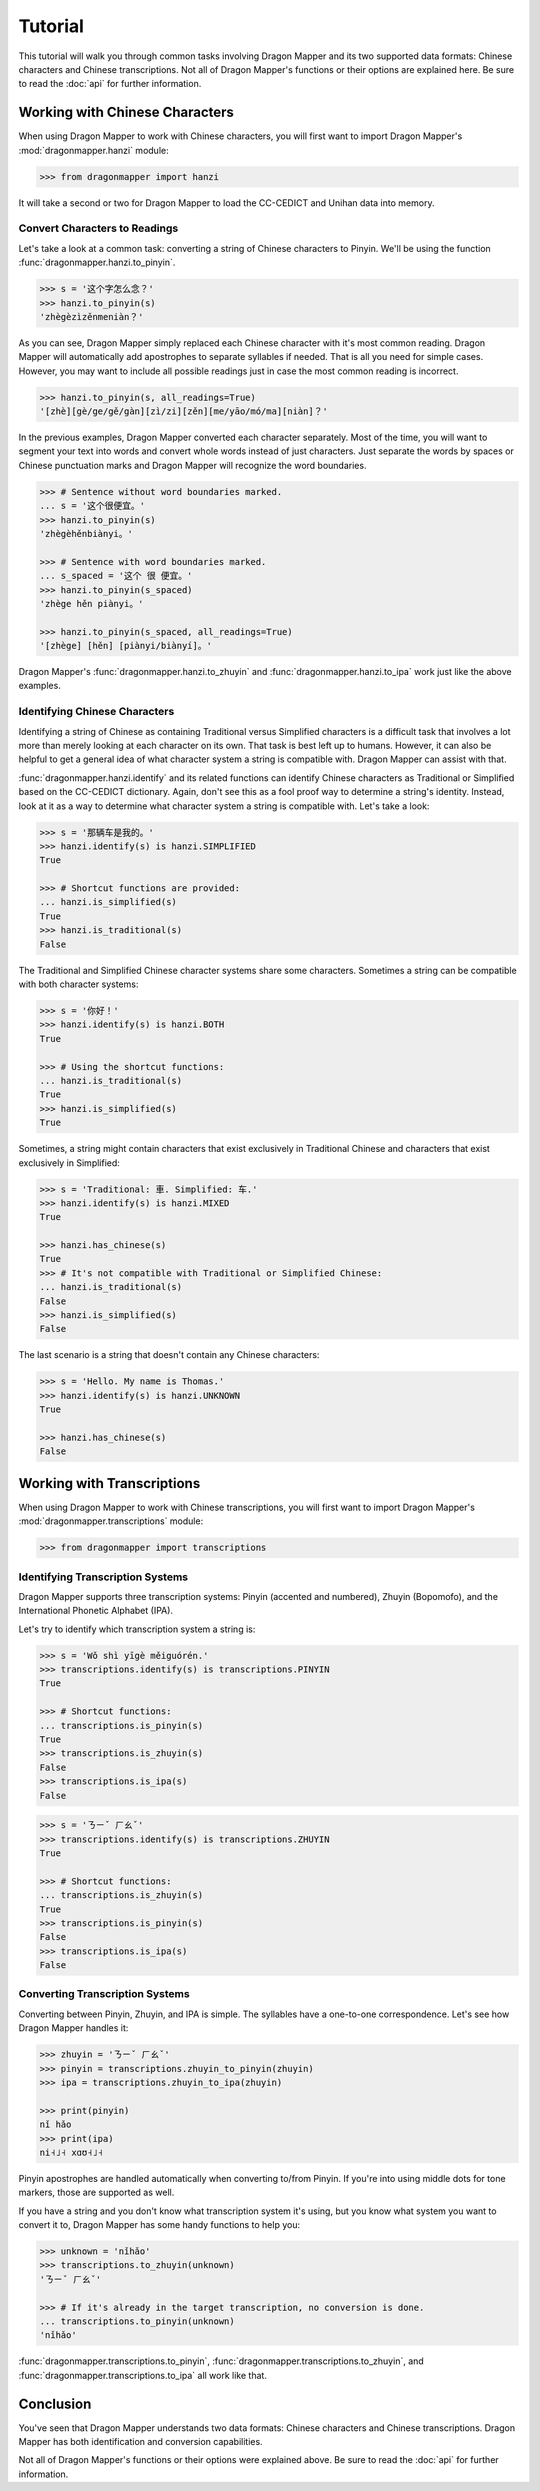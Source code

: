 Tutorial
========

This tutorial will walk you through common tasks involving Dragon Mapper and
its two supported data formats: Chinese characters and Chinese transcriptions.
Not all of Dragon Mapper's functions or their options are explained here. Be
sure to read the :doc:`api` for further information.

Working with Chinese Characters
-------------------------------

When using Dragon Mapper to work with Chinese characters, you will first want
to import Dragon Mapper's :mod:`dragonmapper.hanzi` module:

.. code:: python

    >>> from dragonmapper import hanzi

It will take a second or two for Dragon Mapper to load the CC-CEDICT and
Unihan data into memory.

Convert Characters to Readings
~~~~~~~~~~~~~~~~~~~~~~~~~~~~~~

Let's take a look at a common task: converting a string of Chinese characters
to Pinyin. We'll be using the function :func:`dragonmapper.hanzi.to_pinyin`.

.. code:: python

    >>> s = '这个字怎么念？'
    >>> hanzi.to_pinyin(s)
    'zhègèzìzěnmeniàn？'

As you can see, Dragon Mapper simply replaced each Chinese character with it's
most common reading. Dragon Mapper will automatically add apostrophes to
separate syllables if needed. That is all you need for simple cases. However,
you may want to include all possible readings just in case the most common
reading is incorrect.

.. code:: python

    >>> hanzi.to_pinyin(s, all_readings=True)
    '[zhè][gè/ge/gě/gàn][zì/zi][zěn][me/yāo/mó/ma][niàn]？'

In the previous examples, Dragon Mapper converted each character separately.
Most of the time, you will want to segment your text into words and convert
whole words instead of just characters. Just separate the words by spaces or
Chinese punctuation marks and Dragon Mapper will recognize the word boundaries.

.. code:: python

    >>> # Sentence without word boundaries marked.
    ... s = '这个很便宜。'
    >>> hanzi.to_pinyin(s)
    'zhègèhěnbiànyi。'

    >>> # Sentence with word boundaries marked.
    ... s_spaced = '这个 很 便宜。'
    >>> hanzi.to_pinyin(s_spaced)
    'zhège hěn piànyi。'

    >>> hanzi.to_pinyin(s_spaced, all_readings=True)
    '[zhège] [hěn] [piànyi/biànyí]。'

Dragon Mapper's :func:`dragonmapper.hanzi.to_zhuyin` and
:func:`dragonmapper.hanzi.to_ipa` work just like the above examples.

Identifying Chinese Characters
~~~~~~~~~~~~~~~~~~~~~~~~~~~~~~

Identifying a string of Chinese as containing Traditional versus Simplified
characters is a difficult task that involves a lot more than merely looking at
each character on its own. That task is best left up to humans. However, it can
also be helpful to get a general idea of what character system a string is
compatible with. Dragon Mapper can assist with that.

:func:`dragonmapper.hanzi.identify` and its related functions can identify
Chinese characters as Traditional or Simplified based on the CC-CEDICT
dictionary. Again, don't see this as a fool proof way to determine a string's
identity. Instead, look at it as a way to determine what character system a
string is compatible with. Let's take a look:

.. code:: python

    >>> s = '那辆车是我的。'
    >>> hanzi.identify(s) is hanzi.SIMPLIFIED
    True

    >>> # Shortcut functions are provided:
    ... hanzi.is_simplified(s)
    True
    >>> hanzi.is_traditional(s)
    False

The Traditional and Simplified Chinese character systems share some
characters. Sometimes a string can be compatible with both character systems:

.. code:: python

    >>> s = '你好！'
    >>> hanzi.identify(s) is hanzi.BOTH
    True

    >>> # Using the shortcut functions:
    ... hanzi.is_traditional(s)
    True
    >>> hanzi.is_simplified(s)
    True

Sometimes, a string might contain characters that exist exclusively in
Traditional Chinese and characters that exist exclusively in Simplified:

.. code:: python

    >>> s = 'Traditional: 車. Simplified: 车.'
    >>> hanzi.identify(s) is hanzi.MIXED
    True

    >>> hanzi.has_chinese(s)
    True
    >>> # It's not compatible with Traditional or Simplified Chinese:
    ... hanzi.is_traditional(s)
    False
    >>> hanzi.is_simplified(s)
    False

The last scenario is a string that doesn't contain any Chinese characters:

.. code:: python

    >>> s = 'Hello. My name is Thomas.'
    >>> hanzi.identify(s) is hanzi.UNKNOWN
    True

    >>> hanzi.has_chinese(s)
    False

Working with Transcriptions
---------------------------

When using Dragon Mapper to work with Chinese transcriptions, you will first
want to import Dragon Mapper's :mod:`dragonmapper.transcriptions` module:

.. code:: python

    >>> from dragonmapper import transcriptions

Identifying Transcription Systems
~~~~~~~~~~~~~~~~~~~~~~~~~~~~~~~~~

Dragon Mapper supports three transcription systems: Pinyin (accented and
numbered), Zhuyin (Bopomofo), and the International Phonetic Alphabet (IPA).

Let's try to identify which transcription system a string is:

.. code:: python

    >>> s = 'Wǒ shì yīgè měiguórén.'
    >>> transcriptions.identify(s) is transcriptions.PINYIN
    True
    
    >>> # Shortcut functions:
    ... transcriptions.is_pinyin(s)
    True
    >>> transcriptions.is_zhuyin(s)
    False
    >>> transcriptions.is_ipa(s)
    False

.. code:: python

    >>> s = 'ㄋㄧˇ ㄏㄠˇ'
    >>> transcriptions.identify(s) is transcriptions.ZHUYIN
    True

    >>> # Shortcut functions:
    ... transcriptions.is_zhuyin(s)
    True
    >>> transcriptions.is_pinyin(s)
    False
    >>> transcriptions.is_ipa(s)
    False


Converting Transcription Systems
~~~~~~~~~~~~~~~~~~~~~~~~~~~~~~~~

Converting between Pinyin, Zhuyin, and IPA is simple. The syllables
have a one-to-one correspondence. Let's see how Dragon Mapper handles it:

.. code:: python

    >>> zhuyin = 'ㄋㄧˇ ㄏㄠˇ'
    >>> pinyin = transcriptions.zhuyin_to_pinyin(zhuyin)
    >>> ipa = transcriptions.zhuyin_to_ipa(zhuyin)

    >>> print(pinyin)
    nǐ hǎo
    >>> print(ipa)
    ni˧˩˧ xɑʊ˧˩˧

Pinyin apostrophes are handled automatically when converting to/from Pinyin.
If you're into using middle dots for tone markers, those are supported as
well.

If you have a string and you don't know what transcription system it's using,
but you know what system you want to convert it to, Dragon Mapper has some
handy functions to help you:


.. code:: python

    >>> unknown = 'nǐhǎo'
    >>> transcriptions.to_zhuyin(unknown)
    'ㄋㄧˇ ㄏㄠˇ'

    >>> # If it's already in the target transcription, no conversion is done.
    ... transcriptions.to_pinyin(unknown)
    'nǐhǎo'

:func:`dragonmapper.transcriptions.to_pinyin`,
:func:`dragonmapper.transcriptions.to_zhuyin`, and
:func:`dragonmapper.transcriptions.to_ipa` all work like that.

Conclusion
----------

You've seen that Dragon Mapper understands two data formats: Chinese
characters and Chinese transcriptions. Dragon Mapper has both identification
and conversion capabilities.

Not all of Dragon Mapper's functions or their options were explained above. Be
sure to read the :doc:`api` for further information.
